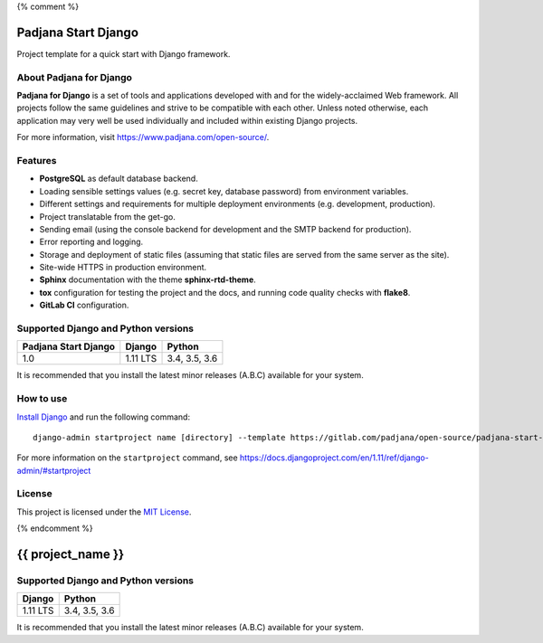 {% comment %}

====================
Padjana Start Django
====================

Project template for a quick start with Django framework.

About Padjana for Django
========================

**Padjana for Django** is a set of tools and applications developed with and
for the widely-acclaimed Web framework. All projects follow the same
guidelines and strive to be compatible with each other. Unless noted
otherwise, each application may very well be used individually and included
within existing Django projects.

For more information, visit https://www.padjana.com/open-source/.

Features
========

* **PostgreSQL** as default database backend.
* Loading sensible settings values (e.g. secret key, database password) from
  environment variables.
* Different settings and requirements for multiple deployment environments
  (e.g. development, production).
* Project translatable from the get-go.
* Sending email (using the console backend for development and the SMTP backend
  for production).
* Error reporting and logging.
* Storage and deployment of static files (assuming that static files are served
  from the same server as the site).
* Site-wide HTTPS in production environment.
* **Sphinx** documentation with the theme **sphinx-rtd-theme**.
* **tox** configuration for testing the project and the docs, and running code
  quality checks with **flake8**.
* **GitLab CI** configuration.

Supported Django and Python versions
====================================

==================== ======== =============
Padjana Start Django Django   Python
==================== ======== =============
1.0                  1.11 LTS 3.4, 3.5, 3.6
==================== ======== =============

It is recommended that you install the latest minor releases (A.B.C) available
for your system.

How to use
==========

`Install Django <https://docs.djangoproject.com/en/1.11/topics/install/>`_ and
run the following command::

    django-admin startproject name [directory] --template https://gitlab.com/padjana/open-source/padjana-start-django/-/archive/stable/1.0.x/padjana-start-django-stable-1.0.x.zip --extension py,rst,txt

For more information on the ``startproject`` command, see
https://docs.djangoproject.com/en/1.11/ref/django-admin/#startproject

License
=======

This project is licensed under the `MIT License <https://gitlab.com/padjana/open-source/padjana-startapp-django/blob/master/LICENSE>`_.

{% endcomment %}

==================
{{ project_name }}
==================

Supported Django and Python versions
====================================

======== =============
Django   Python
======== =============
1.11 LTS 3.4, 3.5, 3.6
======== =============

It is recommended that you install the latest minor releases (A.B.C) available
for your system.
